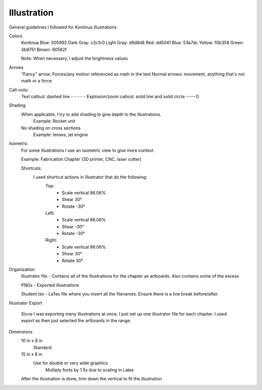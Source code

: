 =====
Illustration
=====

General guidelines I followed for Kontinua illustrations


Colors
	Kontinua Blue: 005992
	Dark Gray: c2c1c0
	Light Gray: d8d8d8
	Red: dd5041
	Blue: 53a7dc
	Yellow: f0b358
	Green: 4b9751
	Brown: 90582f

	Note: When necessary, I adjust the brightness values


Arrows
	"Fancy" arrow: Forces/any motion referenced as math in the text     
	Normal arrows: movement, anything that's not math or a force


Call-outs:
	Text callout: dashed line - - - - - 
	Explosion/zoom callout: solid line and solid circle -----O


Shading
	When applicable, I try to add shading to give depth to the illustrations.
		Example: Rocket unit
	
	No shading on cross sections
		Example: lenses, jet engine


Isometric
	For some illustrations I use an isometric view to give more context.

	Example: Fabrication Chapter (3D printer, CNC, laser cutter)

	Shortcuts:
		I used shortcut actions in Illustrator that do the following:
			Top: 
				- Scale vertical 86.06%
				- Shear 30°
				- Rotate -30°
			Left:
				- Scale vertical 86.06%
				- Shear -30°
				- Rotate -30°

			Right: 
				- Scale vertical 86.06%
				- Shear 30°
				- Rotate 30°


Organization
	Illustrator file - Contains all of the illustrations for the chapter as artboards. Also contains some of the excess

	PNGs - Exported illustrations

	Student.tex - LaTex file where you insert all the filenames. Ensure there is a line break before/after.




Illustrator Export

	Since I was exporting many illustrations at once, I just set up one illustrator file for each chapter.
	I used export as then just selected the artboards in the range.


Dimensions
	10 in x 8 in
		Standard
	15 in x 8 in
		Use for double or very wide graphics
			Multiply fonts by 1.5x due to scaling in Latex
			
	After the illustration is done, trim down the vertical to fit the illustration




